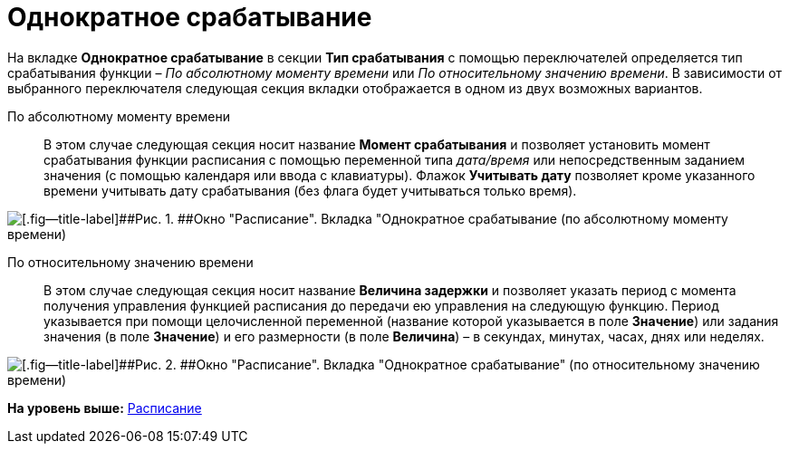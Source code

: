 =  Однократное срабатывание

На вкладке [.keyword]*Однократное срабатывание* в секции [.keyword]*Тип срабатывания* с помощью переключателей определяется тип срабатывания функции – [.keyword .parmname]_По абсолютному моменту времени_ или [.keyword .parmname]_По относительному значению времени_. В зависимости от выбранного переключателя следующая секция вкладки отображается в одном из двух возможных вариантов.    

По абсолютному моменту времени::
  В этом случае следующая секция носит название [.keyword]*Момент срабатывания* и позволяет установить момент срабатывания функции расписания с помощью переменной типа _дата/время_ или непосредственным заданием значения (с помощью календаря или ввода с клавиатуры). Флажок [.ph .uicontrol]*Учитывать дату* позволяет кроме указанного времени учитывать дату срабатывания (без флага будет учитываться только время).

image::Parameters_Scheduler_Triggering_AbsoluteTime.png[[.fig--title-label]##Рис. 1. ##Окно "Расписание". Вкладка "Однократное срабатывание (по абсолютному моменту времени)]

По относительному значению времени::
  В этом случае следующая секция носит название [.keyword]*Величина задержки* и позволяет указать период с момента получения управления функцией расписания до передачи ею управления на следующую функцию. Период указывается при помощи целочисленной переменной (название которой указывается в поле [.ph .uicontrol]*Значение*) или задания значения (в поле [.ph .uicontrol]*Значение*) и его размерности (в поле [.ph .uicontrol]*Величина*) – в секундах, минутах, часах, днях или неделях.

image::Parameters_Scheduler_Triggering_RelativeTime.png[[.fig--title-label]##Рис. 2. ##Окно "Расписание". Вкладка "Однократное срабатывание" (по относительному значению времени)]

*На уровень выше:* xref:Function_Scheduler.adoc[Расписание]
